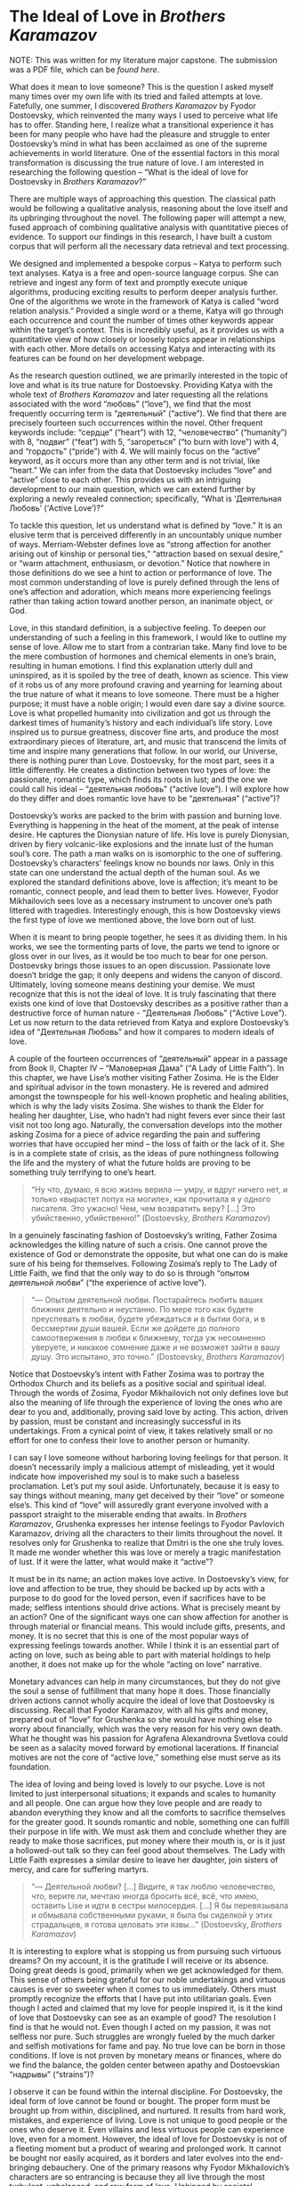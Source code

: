 * The Ideal of Love in /Brothers Karamazov/

NOTE: This was written for my literature major capstone. The submission was a
PDF file, which can be [[The Ideal of Love in Brothers Karamazov.pdf][found here]].

What does it mean to love someone? This is the question I asked myself many
times over my own life with its tried and failed attempts at love. Fatefully,
one summer, I discovered /Brothers Karamazov/ by Fyodor Dostoevsky, which
reinvented the many ways I used to perceive what life has to offer. Standing
here, I realize what a transitional experience it has been for many people who
have had the pleasure and struggle to enter Dostoevsky’s mind in what has been
acclaimed as one of the supreme achievements in world literature. One of the
essential factors in this moral transformation is discussing the true nature of
love. I am interested in researching the following question – “What is the ideal
of love for Dostoevsky in /Brothers Karamazov/?”

There are multiple ways of approaching this question. The classical path would
be following a qualitative analysis, reasoning about the love itself and its
upbringing throughout the novel. The following paper will attempt a new, fused
approach of combining qualitative analysis with quantitative pieces of
evidence. To support our findings in this research, I have built a custom corpus
that will perform all the necessary data retrieval and text processing.  

#+drop_cap
We designed and implemented a bespoke corpus – Katya to perform such text
analyses. Katya is a free and open-source language corpus. She can retrieve and
ingest any form of text and promptly execute unique algorithms, producing
exciting results to perform deeper analysis further. One of the algorithms we
wrote in the framework of Katya is called “word relation analysis.” Provided a
single word or a theme, Katya will go through each occurrence and count the
number of times other keywords appear within the target’s context. This is
incredibly useful, as it provides us with a quantitative view of how closely or
loosely topics appear in relationships with each other. More details on
accessing Katya and interacting with its features can be found on her
development webpage.  

As the research question outlined, we are primarily interested in the topic of
love and what is its true nature for Dostoevsky. Providing Katya with the whole
text of /Brothers Karamazov/ and later requesting all the relations associated
with the word “любовь” (“love”), we find that the most frequently occurring term
is “деятельный” (“active”). We find that there are precisely fourteen such
occurrences within the novel. Other frequent keywords include: “сердце”
(“heart”) with 12, “человечество” (“humanity”) with 8, “подвиг” (“feat”) with 5,
“загореться” (“to burn with love”) with 4, and “гордость” (“pride”) with 4. We
will mainly focus on the “active” keyword, as it occurs more than any other term
and is not trivial, like “heart.” We can infer from the data that Dostoevsky
includes “love” and “active” close to each other. This provides us with an
intriguing development to our main question, which we can extend further by
exploring a newly revealed connection; specifically, “What is ‘Деятельная
Любовь’ (‘Active Love’)?” 

To tackle this question, let us understand what is defined by “love.” It is an
elusive term that is perceived differently in an uncountably unique number of
ways. Merriam-Webster defines love as “strong affection for another arising out
of kinship or personal ties,” “attraction based on sexual desire,” or “warm
attachment, enthusiasm, or devotion.”    Notice that nowhere in those
definitions do we see a hint to action or performance of love. The most common
understanding of love is purely defined through the lens of one’s affection and
adoration, which means more experiencing feelings rather than taking action
toward another person, an inanimate object, or God. 

#+drop_cap
Love, in this standard definition, is a subjective feeling. To deepen our
understanding of such a feeling in this framework, I would like to outline my
sense of love. Allow me to start from a contrarian take. Many find love to be
the mere combustion of hormones and chemical elements in one’s brain, resulting
in human emotions. I find this explanation utterly dull and uninspired, as it is
spoiled by the tree of death, known as science. This view of it robs us of any
more profound craving and yearning for learning about the true nature of what it
means to love someone. There must be a higher purpose; it must have a noble
origin; I would even dare say a divine source. Love is what propelled humanity
into civilization and got us through the darkest times of humanity’s history and
each individual’s life story. Love inspired us to pursue greatness, discover
fine arts, and produce the most extraordinary pieces of literature, art, and
music that transcend the limits of time and inspire many generations that
follow. In our world, our Universe, there is nothing purer than
Love. Dostoevsky, for the most part, sees it a little differently. He creates a
distinction between two types of love: the passionate, romantic type, which
finds its roots in lust; and the one we could call his ideal – “деятельная
любовь” (“active love”). I will explore how do they differ and does romantic
love have to be “деятельная” (“active”)? 

Dostoevsky’s works are packed to the brim with passion and burning
love. Everything is happening in the heat of the moment, at the peak of intense
desire. He captures the Dionysian nature of life. His love is purely Dionysian,
driven by fiery volcanic-like explosions and the innate lust of the human soul’s
core. The path a man walks on is isomorphic to the one of
suffering. Dostoevsky’s characters’ feelings know no bounds nor laws. Only in
this state can one understand the actual depth of the human soul. As we explored
the standard definitions above, love is affection; it’s meant to be romantic,
connect people, and lead them to better lives. However, Fyodor Mikhailovich sees
love as a necessary instrument to uncover one’s path littered with
tragedies. Interestingly enough, this is how Dostoevsky views the first type of
love we mentioned above, the love born out of lust.   

#+drop_cap
When it is meant to bring people together, he sees it as dividing them. In his
works, we see the tormenting parts of love, the parts we tend to ignore or gloss
over in our lives, as it would be too much to bear for one person. Dostoevsky
brings those issues to an open discussion. Passionate love doesn’t bridge the
gap; it only deepens and widens the canyon of discord.   Ultimately, loving
someone means destining your demise. We must recognize that this is not the
ideal of love. It is truly fascinating that there exists one kind of love that
Dostoevsky describes as a positive rather than a destructive force of human
nature - “Деятельная Любовь” (“Active Love”). Let us now return to the data
retrieved from Katya and explore Dostoevsky’s idea of “Деятельная Любовь” and
how it compares to modern ideals of love. 

A couple of the fourteen occurrences of “деятельный” appear in a passage from
Book II, Chapter IV – “Маловерная Дама” (“A Lady of Little Faith”). In this
chapter, we have Lise’s mother visiting Father Zosima. He is the Elder and
spiritual advisor in the town monastery. He is revered and admired amongst the
townspeople for his well-known prophetic and healing abilities, which is why the
lady visits Zosima. She wishes to thank the Elder for healing her daughter,
Lise, who hadn’t had night fevers ever since their last visit not too long
ago. Naturally, the conversation develops into the mother asking Zosima for a
piece of advice regarding the pain and suffering worries that have occupied her
mind – the loss of faith or the lack of it. She is in a complete state of
crisis, as the ideas of pure nothingness following the life and the mystery of
what the future holds are proving to be something truly terrifying to one’s
heart. 

#+begin_quote
“Ну что, думаю, я всю жизнь верила — умру, и вдруг ничего нет, и только
«вырастет лопух на могиле», как прочитала я у одного писателя. Это ужасно! Чем,
чем возвратить веру? […] Это убийственно, убийственно!” (Dostoevsky, /Brothers
Karamazov/)
#+end_quote

In a genuinely fascinating fashion of Dostoevsky’s writing, Father Zosima
acknowledges the killing nature of such a crisis. One cannot prove the existence
of God or demonstrate the opposite, but what one can do is make sure of his
being for themselves. Following Zosima’s reply to The Lady of Little Faith, we
find that the only way to do so is through “опытом деятельной любви” (“the
experience of active love”).

#+begin_quote
“— Опытом деятельной любви. Постарайтесь любить ваших ближних деятельно и
неустанно. По мере того как будете преуспевать в любви, будете убеждаться и в
бытии бога, и в бессмертии души вашей. Если же дойдете до полного самоотвержения
в любви к ближнему, тогда уж несомненно уверуете, и никакое сомнение даже и не
возможет зайти в вашу душу. Это испытано, это точно.” (Dostoevsky, /Brothers
Karamazov/)
#+end_quote

Notice that Dostoevsky’s intent with Father Zosima was to portray the Orthodox
Church and its beliefs as a positive social and spiritual ideal. Through the
words of Zosima, Fyodor Mikhailovich not only defines love but also the meaning
of life through the experience of loving the ones who are dear to you and,
additionally, proving said love by acting. This action, driven by passion, must
be constant and increasingly successful in its undertakings. From a cynical
point of view, it takes relatively small or no effort for one to confess their
love to another person or humanity.

I can say I love someone without harboring loving feelings for that person. It
doesn’t necessarily imply a malicious attempt of misleading, yet it would
indicate how impoverished my soul is to make such a baseless proclamation. Let’s
put my soul aside. Unfortunately, because it is easy to say things without
meaning, many get deceived by their “love” or someone else’s. This kind of
“love” will assuredly grant everyone involved with a passport straight to the
miserable ending that awaits.  In /Brothers Karamazov/, Grushenka expresses her
intense feelings to Fyodor Pavlovich Karamazov, driving all the characters to
their limits throughout the novel. It resolves only for Grushenka to realize
that Dmitri is the one she truly loves. It made me wonder whether this was love
or merely a tragic manifestation of lust. If it were the latter, what would make
it “active”?

It must be in its name; an action makes love active. In Dostoevsky’s view, for
love and affection to be true, they should be backed up by acts with a purpose
to do good for the loved person, even if sacrifices have to be made; selfless
intentions should drive actions. What is precisely meant by an action? One of
the significant ways one can show affection for another is through material or
financial means. This would include gifts, presents, and money. It is no secret
that this is one of the most popular ways of expressing feelings towards
another. While I think it is an essential part of acting on love, such as being
able to part with material holdings to help another, it does not make up for the
whole “acting on love” narrative.

Monetary advances can help in many circumstances, but they do not give the soul
a sense of fulfillment that many hope it does. Those financially driven actions
cannot wholly acquire the ideal of love that Dostoevsky is discussing. Recall
that Fyodor Karamazov, with all his gifts and money, prepared out of “love” for
Grushenka so she would have nothing else to worry about financially, which was
the very reason for his very own death. What he thought was his passion for
Agrafena Alexandrovna Svetlova could be seen as a salacity moved forward by
emotional lacerations. If financial motives are not the core of “active love,”
something else must serve as its foundation.

#+drop_cap
The idea of loving and being loved is lovely to our psyche. Love is not limited
to just interpersonal situations; it expands and scales to humanity and all
people. One can argue how they love people and are ready to abandon everything
they know and all the comforts to sacrifice themselves for the greater good. It
sounds romantic and noble, something one can fulfill their purpose in life
with. We must ask them and conclude whether they are ready to make those
sacrifices, put money where their mouth is, or is it just a hollowed-out talk so
they can feel good about themselves. The Lady with Little Faith expresses a
similar desire to leave her daughter, join sisters of mercy, and care for
suffering martyrs.

#+begin_quote
“— Деятельной любви? […] Видите, я так люблю человечество, что, верите ли,
мечтаю иногда бросить всё, всё, что имею, оставить Lise и идти в сестры
милосердия. […] Я бы перевязывала и обмывала собственными руками, я была бы
сиделкой у этих страдальцев, я готова целовать эти язвы...” (Dostoevsky,
/Brothers Karamazov/)
#+end_quote

It is interesting to explore what is stopping us from pursuing such virtuous
dreams? On my account, it is the gratitude I will receive or its absence. Doing
great deeds is good, primarily when we get acknowledged for them. This sense of
others being grateful for our noble undertakings and virtuous causes is ever so
sweeter when it comes to us immediately. Others must promptly recognize the
efforts that I have put into utilitarian goals. Even though I acted and claimed
that my love for people inspired it, is it the kind of love that Dostoevsky can
see as an example of good? The resolution I find is that he would not. Even
though I acted on my passion, it was not selfless nor pure. Such struggles are
wrongly fueled by the much darker and selfish motivations for fame and pay. No
true love can be born in those conditions. If love is not proven by monetary
means or finances, where do we find the balance, the golden center between
apathy and Dostoevskian “надрывы” (“strains”)?

I observe it can be found within the internal discipline. For Dostoevsky, the
ideal form of love cannot be found or bought. The proper form must be brought up
from within, disciplined, and nurtured. It results from hard work, mistakes, and
experience of living. Love is not unique to good people or the ones who deserve
it. Even villains and less virtuous people can experience love, even for a
moment. However, the ideal of love for Dostoevsky is not of a fleeting moment
but a product of wearing and prolonged work. It cannot be bought nor easily
acquired, as it borders and later evolves into the end-bringing debauchery. One
of the primary reasons why Fyodor Mikhailovich’s characters are so entrancing is
because they all live through the most turbulent, unbalanced, and raw form of
love. Unhinged by societal standards and breakers, they experience the depths of
both happiness and misery. Love and Lust. Heaven and Hell. Only Alyosha is shown
to be able to love actively; if he falls in love, his very next instinct of his
would be to help them by setting a clear goal in mind.

In his novel, Fyodor Mikhailovich created an image of a “doer,” which contrasts
with a “dreamer” that Dostoevsky has frequently employed in his previous
works. Compared to “Crime and Punishment” and “Demons,” he presents us with a
possessor of “деятельной любви.”   He doesn’t have the desire to become famous,
nor does he have the experience of a long life. He does have the strength and
wisdom to love people and respond to their trust. He understands their tragedies
and allows them to seep through him; this is how he shows his active love. For
our discussion of love, Alyosha is the question and the answer. He manifests and
exercises the “active love” that Dostoevsky sees as the ideal. He describes in
the novel,

#+begin_quote
“В этой путанице можно было совсем потеряться, а сердце Алёши не могло выносить
неизвестности, потому что характер любви его был всегда деятельный. Любить
пассивно он не мог; возлюбив, он тотчас же принимался и помогать.” (Dostoevsky,
/Brothers Karamazov/)
#+end_quote

#+drop_cap
One of the prime examples is Alyosha’s relationship with his father, Fyodor
Karamazov. His father is far from an example of a good father. Where all of his
sons have rejected him as their father or attempted to disown him, Alyosha was
the only one capable enough and wise enough to accept his father for who he is
while also serving as his guide out of the Hell on Earth Fyodor created for
himself. This is seen at the beginning of the novel when Alyosha says – “Не злой
Вы человек, а исковерканный,” which shows Dostoevsky’s idea that outward evil or
immorality we see in a person does not mean the complete disintegration of their
identity. Because Alyosha can still love his father after everything he made his
sons and everyone around him go through, Dostoevsky shows that even someone like
that could still be loved. This love is not primarily built by affection,
fondness, or lust; it is spawned by acceptance and a great deal of
understanding.

Another excellent example of “active love” is Alyosha’s relationship with his
brother Dmitri. This happens during one of the final scenes of the novel. After
the trial had concluded and found Mitya guilty of murdering his father, Ivan
tried to find any possible ways to break Dmitri out of serving his
sentence. However, Alyosha told his brother that even if he didn’t commit the
crime physically, he needed to bear the cross for his past actions and
wrongdoings. It might seem paradoxical why Alyosha encourages his brother to
live through the consequences of his conviction; however, this hurts Alyosha as
much, if not even more. Ivan’s plan and a possible breakout might do more harm
and worsen Dmitri’s future state. Alyosha proves his “деятельная любовь” with
his sacrifice of committing his brother to prison, yet understanding this is the
better path for Dmitri.

Those are examples of familial love. This asks us if Dostoevsky sees a way for
romantic love between partners to exist within the scope of an “active love?”
Yes, he does. As we saw, Alyosha possesses the ability to “любить деятельно,”
which also applies to his romantic relationship with Lise. When our characters
are in the deepest corners of their personal tragedies, when their stories find
themselves in painful isolation, Alyosha and Father Zosima have the affirmation
of life and liberty from captivity. They are the ones to bring peace to the
sufferings of others. When Lise was at her crisis moment, when she “полюбила
беспорядок,” Alyosha was ready to give his all and everything for Lise’s
wellbeing. Where one “loving” would give up on their partner if anything so
close happened, Alyosha, in all his wisdom, understands and acts upon his love,
which makes it active.

/Brothers Karamazov/ taught me the importance of proving my love, as it is the
holder of truth - “And now these three remain: faith, hope and love. But the
greatest of these is love” (Corinthians 13:13). It is easy to say and confess
feelings but staying true to yourself and being sincere with your own feelings
is an ordeal that very few can overcome. With the heroes of our story, we
realize it has to be this way.

#+begin_quote
“Братья, любовь — учительница, но нужно уметь ее приобрести, ибо она трудно
приобретается, дорого покупается, долгою работой и через долгий срок, ибо не на
мгновение лишь случайное надо любить, а на весь срок. А случайно-то и всяк
полюбить может, и злодей полюбит.” (Dostoevsky, /Brothers Karamazov/)
#+end_quote
